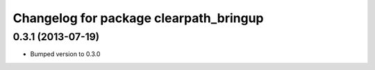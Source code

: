 ^^^^^^^^^^^^^^^^^^^^^^^^^^^^^^^^^^^^^^^
Changelog for package clearpath_bringup
^^^^^^^^^^^^^^^^^^^^^^^^^^^^^^^^^^^^^^^

0.3.1 (2013-07-19)
------------------
* Bumped version to 0.3.0
